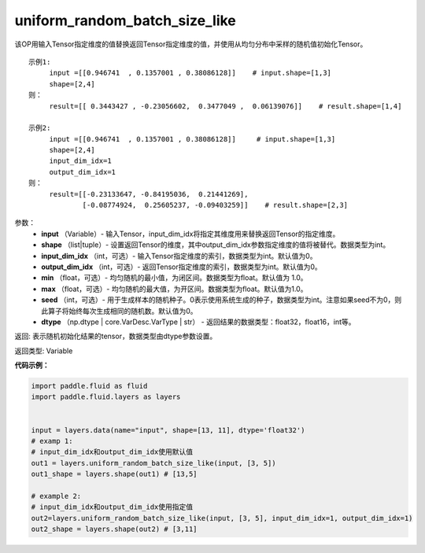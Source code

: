 .. _cn_api_fluid_layers_uniform_random_batch_size_like:

uniform_random_batch_size_like
-------------------------------

.. py:function:: paddle.fluid.layers.uniform_random_batch_size_like(input, shape, dtype='float32', input_dim_idx=0, output_dim_idx=0, min=-1.0, max=1.0, seed=0)

该OP用输入Tensor指定维度的值替换返回Tensor指定维度的值，并使用从均匀分布中采样的随机值初始化Tensor。

::

    示例1:
         input =[[0.946741  , 0.1357001 , 0.38086128]]    # input.shape=[1,3]
         shape=[2,4]
    则：
         result=[[ 0.3443427 , -0.23056602,  0.3477049 ,  0.06139076]]    # result.shape=[1,4]

    示例2:
         input =[[0.946741  , 0.1357001 , 0.38086128]]     # input.shape=[1,3]
         shape=[2,4]
         input_dim_idx=1
         output_dim_idx=1
    则：
         result=[[-0.23133647, -0.84195036,  0.21441269],
                 [-0.08774924,  0.25605237, -0.09403259]]    # result.shape=[2,3]

参数：
        - **input** （Variable）- 输入Tensor，input_dim_idx将指定其维度用来替换返回Tensor的指定维度。
        - **shape** （list|tuple）- 设置返回Tensor的维度，其中output_dim_idx参数指定维度的值将被替代。数据类型为int。
        - **input_dim_idx** （int，可选）- 输入Tensor指定维度的索引，数据类型为int。默认值为0。
        - **output_dim_idx** （int，可选）- 返回Tensor指定维度的索引，数据类型为int。默认值为0。
        - **min** （float，可选）- 均匀随机的最小值，为闭区间。数据类型为float。默认值为 1.0。
        - **max** （float，可选）- 均匀随机的最大值，为开区间。数据类型为float。默认值为1.0。
        - **seed** （int，可选）- 用于生成样本的随机种子。0表示使用系统生成的种子，数据类型为int。注意如果seed不为0，则此算子将始终每次生成相同的随机数。默认值为0。
        - **dtype** （np.dtype | core.VarDesc.VarType | str） - 返回结果的数据类型：float32，float16，int等。

返回:      表示随机初始化结果的tensor，数据类型由dtype参数设置。

返回类型:        Variable


**代码示例：**

.. code-block:: python

    import paddle.fluid as fluid
    import paddle.fluid.layers as layers
    
    
    input = layers.data(name="input", shape=[13, 11], dtype='float32')
    # examp 1:
    # input_dim_idx和output_dim_idx使用默认值 
    out1 = layers.uniform_random_batch_size_like(input, [3, 5]) 
    out1_shape = layers.shape(out1) # [13,5]
   
    # example 2:
    # input_dim_idx和output_dim_idx使用指定值
    out2=layers.uniform_random_batch_size_like(input, [3, 5], input_dim_idx=1, output_dim_idx=1)
    out2_shape = layers.shape(out2) # [3,11]        




